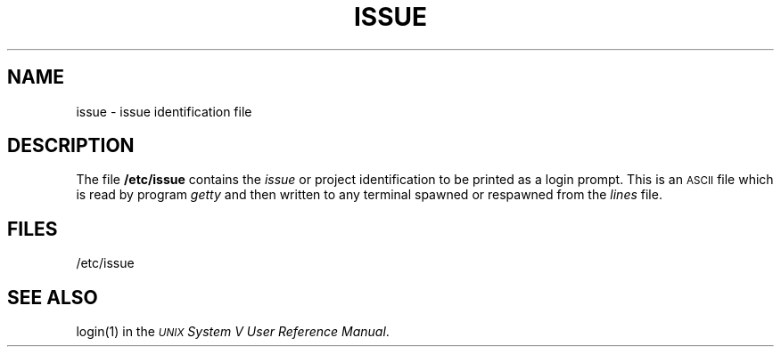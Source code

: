 .TH ISSUE 4
.SH NAME
issue \- issue identification file
.SH DESCRIPTION
The file
.B /etc/issue
contains the
.I issue
or project identification
to be printed as a login prompt.  This is an
\s-1ASCII\s+1 file which is read by program
.I getty
and then written to any terminal spawned or respawned 
from the
.I lines
file.
.SH FILES
/etc/issue
.SH "SEE ALSO"
login(1) in the
\f2\s-1UNIX\s+1 System V User Reference Manual\fR.
.\"	%W% of %G%
